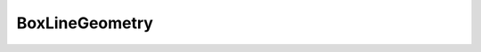 
.. py:currentmodule:: pythreejs

BoxLineGeometry
====================================================

.. Use autoclass to fill any memebers not manually specified.
   This ensures it picks up any members in overridden classes.

.. autohastraits:: BoxLineGeometry(width=1, height=1, depth=1, widthSegments=1, heightSegments=1, depthSegments=1, )
    :members:
    :undoc-members:


    Inherits :py:class:`~pythreejs.BaseBufferGeometry`.

    Three.js docs: https://threejs.org/docs/#api/geometries/BoxGeometry


    .. py:attribute:: width


        .. sourcecode:: python

            IEEEFloat(1, allow_none=False).tag(sync=True)

    .. py:attribute:: height


        .. sourcecode:: python

            IEEEFloat(1, allow_none=False).tag(sync=True)

    .. py:attribute:: depth


        .. sourcecode:: python

            IEEEFloat(1, allow_none=False).tag(sync=True)

    .. py:attribute:: widthSegments


        .. sourcecode:: python

            CInt(1, allow_none=False).tag(sync=True)

    .. py:attribute:: heightSegments


        .. sourcecode:: python

            CInt(1, allow_none=False).tag(sync=True)

    .. py:attribute:: depthSegments


        .. sourcecode:: python

            CInt(1, allow_none=False).tag(sync=True)

    .. py:attribute:: type


        .. sourcecode:: python

            Unicode("BoxLineGeometry", allow_none=False).tag(sync=True)

